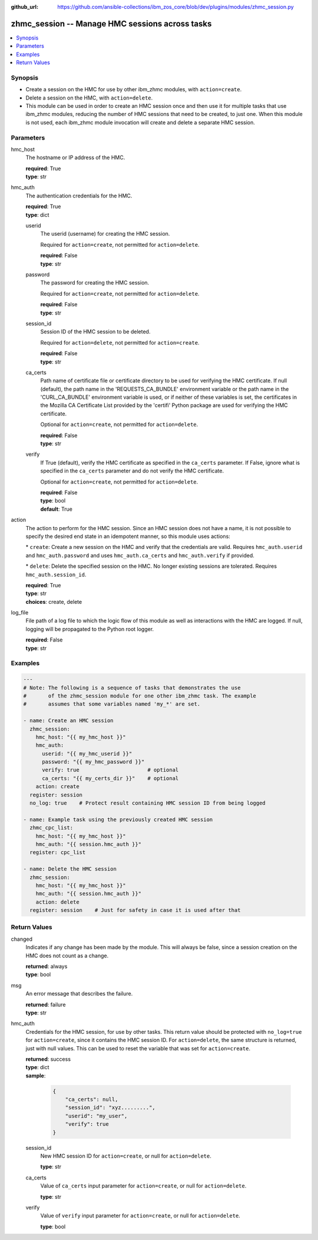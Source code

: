 
:github_url: https://github.com/ansible-collections/ibm_zos_core/blob/dev/plugins/modules/zhmc_session.py

.. _zhmc_session_module:


zhmc_session -- Manage HMC sessions across tasks
================================================



.. contents::
   :local:
   :depth: 1


Synopsis
--------
- Create a session on the HMC for use by other ibm\_zhmc modules, with \ :literal:`action=create`\ .
- Delete a session on the HMC, with \ :literal:`action=delete`\ .
- This module can be used in order to create an HMC session once and then use it for multiple tasks that use ibm\_zhmc modules, reducing the number of HMC sessions that need to be created, to just one. When this module is not used, each ibm\_zhmc module invocation will create and delete a separate HMC session.






Parameters
----------


hmc_host
  The hostname or IP address of the HMC.

  | **required**: True
  | **type**: str


hmc_auth
  The authentication credentials for the HMC.

  | **required**: True
  | **type**: dict


  userid
    The userid (username) for creating the HMC session.

    Required for \ :literal:`action=create`\ , not permitted for \ :literal:`action=delete`\ .

    | **required**: False
    | **type**: str


  password
    The password for creating the HMC session.

    Required for \ :literal:`action=create`\ , not permitted for \ :literal:`action=delete`\ .

    | **required**: False
    | **type**: str


  session_id
    Session ID of the HMC session to be deleted.

    Required for \ :literal:`action=delete`\ , not permitted for \ :literal:`action=create`\ .

    | **required**: False
    | **type**: str


  ca_certs
    Path name of certificate file or certificate directory to be used for verifying the HMC certificate. If null (default), the path name in the 'REQUESTS\_CA\_BUNDLE' environment variable or the path name in the 'CURL\_CA\_BUNDLE' environment variable is used, or if neither of these variables is set, the certificates in the Mozilla CA Certificate List provided by the 'certifi' Python package are used for verifying the HMC certificate.

    Optional for \ :literal:`action=create`\ , not permitted for \ :literal:`action=delete`\ .

    | **required**: False
    | **type**: str


  verify
    If True (default), verify the HMC certificate as specified in the \ :literal:`ca\_certs`\  parameter. If False, ignore what is specified in the \ :literal:`ca\_certs`\  parameter and do not verify the HMC certificate.

    Optional for \ :literal:`action=create`\ , not permitted for \ :literal:`action=delete`\ .

    | **required**: False
    | **type**: bool
    | **default**: True



action
  The action to perform for the HMC session. Since an HMC session does not have a name, it is not possible to specify the desired end state in an idempotent manner, so this module uses actions:

  \* \ :literal:`create`\ : Create a new session on the HMC and verify that the credentials are valid. Requires \ :literal:`hmc\_auth.userid`\  and \ :literal:`hmc\_auth.password`\  and uses \ :literal:`hmc\_auth.ca\_certs`\  and \ :literal:`hmc\_auth.verify`\  if provided.

  \* \ :literal:`delete`\ : Delete the specified session on the HMC. No longer existing sessions are tolerated. Requires \ :literal:`hmc\_auth.session\_id`\ .

  | **required**: True
  | **type**: str
  | **choices**: create, delete


log_file
  File path of a log file to which the logic flow of this module as well as interactions with the HMC are logged. If null, logging will be propagated to the Python root logger.

  | **required**: False
  | **type**: str




Examples
--------

.. code-block:: yaml+jinja

   
   ---
   # Note: The following is a sequence of tasks that demonstrates the use
   #       of the zhmc_session module for one other ibm_zhmc task. The example
   #       assumes that some variables named 'my_*' are set.

   - name: Create an HMC session
     zhmc_session:
       hmc_host: "{{ my_hmc_host }}"
       hmc_auth:
         userid: "{{ my_hmc_userid }}"
         password: "{{ my_hmc_password }}"
         verify: true                      # optional
         ca_certs: "{{ my_certs_dir }}"    # optional
       action: create
     register: session
     no_log: true    # Protect result containing HMC session ID from being logged

   - name: Example task using the previously created HMC session
     zhmc_cpc_list:
       hmc_host: "{{ my_hmc_host }}"
       hmc_auth: "{{ session.hmc_auth }}"
     register: cpc_list

   - name: Delete the HMC session
     zhmc_session:
       hmc_host: "{{ my_hmc_host }}"
       hmc_auth: "{{ session.hmc_auth }}"
       action: delete
     register: session    # Just for safety in case it is used after that










Return Values
-------------


changed
  Indicates if any change has been made by the module. This will always be false, since a session creation on the HMC does not count as a change.

  | **returned**: always
  | **type**: bool

msg
  An error message that describes the failure.

  | **returned**: failure
  | **type**: str

hmc_auth
  Credentials for the HMC session, for use by other tasks. This return value should be protected with \ :literal:`no\_log=true`\  for \ :literal:`action=create`\ , since it contains the HMC session ID. For \ :literal:`action=delete`\ , the same structure is returned, just with null values. This can be used to reset the variable that was set for \ :literal:`action=create`\ .

  | **returned**: success
  | **type**: dict
  | **sample**:

    .. code-block:: json

        {
            "ca_certs": null,
            "session_id": "xyz.........",
            "userid": "my_user",
            "verify": true
        }

  session_id
    New HMC session ID for \ :literal:`action=create`\ , or null for \ :literal:`action=delete`\ .

    | **type**: str

  ca_certs
    Value of \ :literal:`ca\_certs`\  input parameter for \ :literal:`action=create`\ , or null for \ :literal:`action=delete`\ .

    | **type**: str

  verify
    Value of \ :literal:`verify`\  input parameter for \ :literal:`action=create`\ , or null for \ :literal:`action=delete`\ .

    | **type**: bool


